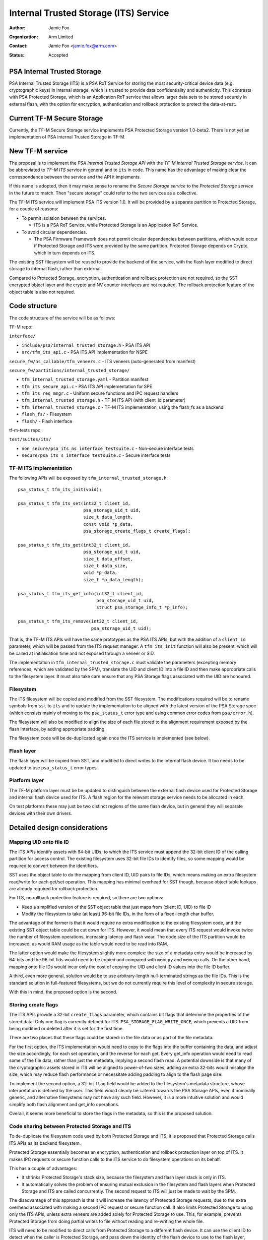 ======================================
Internal Trusted Storage (ITS) Service
======================================

:Author: Jamie Fox
:Organization: Arm Limited
:Contact: Jamie Fox <jamie.fox@arm.com>
:Status: Accepted

PSA Internal Trusted Storage
============================
PSA Internal Trusted Storage (ITS) is a PSA RoT Service for storing the most
security-critical device data (e.g. cryptographic keys) in internal storage,
which is trusted to provide data confidentiality and authenticity. This
contrasts with PSA Protected Storage, which is an Application RoT service that
allows larger data sets to be stored securely in external flash, with the option
for encryption, authentication and rollback protection to protect the
data-at-rest.

Current TF-M Secure Storage
===========================
Currently, the TF-M Secure Storage service implements PSA Protected Storage
version 1.0-beta2. There is not yet an implementation of PSA Internal Trusted
Storage in TF-M.

New TF-M service
================
The proposal is to implement the *PSA Internal Trusted Storage API* with the
*TF-M Internal Trusted Storage service*. It can be abbreviated to *TF-M ITS
service* in general and to ``its`` in code. This name has the advantage of
making clear the correspondence between the service and the API it implements.

If this name is adopted, then it may make sense to rename the *Secure Storage
service* to the *Protected Storage service* in the future to match. Then "secure
storage" could refer to the two services as a collective.

The TF-M ITS service will implement PSA ITS version 1.0. It will be provided by
a separate partition to Protected Storage, for a couple of reasons:

- To permit isolation between the services.

  - ITS is a PSA RoT Service, while Protected Storage is an Application RoT
    Service.

- To avoid circular dependencies.

  - The PSA Firmware Framework does not permit circular dependencies between
    partitions, which would occur if Protected Storage and ITS were provided by
    the same partition. Protected Storage depends on Crypto, which in turn
    depends on ITS.

The existing SST filesystem will be reused to provide the backend of the
service, with the flash layer modified to direct storage to internal flash,
rather than external.

Compared to Protected Storage, encryption, authentication and rollback
protection are not required, so the SST encrypted object layer and the crypto
and NV counter interfaces are not required. The rollback protection feature of
the object table is also not required.

Code structure
==============
The code structure of the service will be as follows:

TF-M repo:

``interface/``

- ``include/psa/internal_trusted_storage.h`` - PSA ITS API
- ``src/tfm_its_api.c`` - PSA ITS API implementation for NSPE

``secure_fw/ns_callable/tfm_veneers.c`` - ITS veneers (auto-generated from
manifest)

``secure_fw/partitions/internal_trusted_storage/``

- ``tfm_internal_trusted_storage.yaml`` - Partition manifest
- ``tfm_its_secure_api.c`` - PSA ITS API implementation for SPE
- ``tfm_its_req_mngr.c`` - Uniform secure functions and IPC request handlers
- ``tfm_internal_trusted_storage.h`` - TF-M ITS API (with client_id parameter)
- ``tfm_internal_trusted_storage.c`` - TF-M ITS implementation, using the
  flash_fs as a backend
- ``flash_fs/`` - Filesystem
- ``flash/`` - Flash interface

tf-m-tests repo:

``test/suites/its/``

- ``non_secure/psa_its_ns_interface_testsuite.c`` - Non-secure interface tests
- ``secure/psa_its_s_interface_testsuite.c`` - Secure interface tests

TF-M ITS implementation
-----------------------
The following APIs will be exposed by ``tfm_internal_trusted_storage.h``::

    psa_status_t tfm_its_init(void);

    psa_status_t tfm_its_set(int32_t client_id,
                             psa_storage_uid_t uid,
                             size_t data_length,
                             const void *p_data,
                             psa_storage_create_flags_t create_flags);

    psa_status_t tfm_its_get(int32_t client_id,
                             psa_storage_uid_t uid,
                             size_t data_offset,
                             size_t data_size,
                             void *p_data,
                             size_t *p_data_length);

    psa_status_t tfm_its_get_info(int32_t client_id,
                                  psa_storage_uid_t uid,
                                  struct psa_storage_info_t *p_info);

    psa_status_t tfm_its_remove(int32_t client_id,
                                psa_storage_uid_t uid);

That is, the TF-M ITS APIs will have the same prototypes as the PSA ITS APIs,
but with the addition of a ``client_id`` parameter, which will be passed from
the ITS request manager. A ``tfm_its_init`` function will also be present, which
will be called at initialisation time and not exposed through a veneer or SID.

The implementation in ``tfm_internal_trusted_storage.c`` must validate the
parameters (excepting memory references, which are validated by the SPM),
translate the UID and client ID into a file ID and then make appropriate calls
to the filesystem layer. It must also take care ensure that any PSA Storage
flags associated with the UID are honoured.

Filesystem
----------
The ITS filesystem will be copied and modified from the SST filesystem. The
modifications required will be to rename symbols from ``sst`` to ``its`` and to
update the implementation to be aligned with the latest version of the PSA
Storage spec (which consists mainly of moving to the ``psa_status_t`` error type
and using common error codes from ``psa/error.h``).

The filesystem will also be modified to align the size of each file stored to
the alignment requirement exposed by the flash interface, by adding appropriate
padding.

The filesystem code will be de-duplicated again once the ITS service is
implemented (see below).

Flash layer
-----------
The flash layer will be copied from SST, and modified to direct writes to the
internal flash device. It too needs to be updated to use ``psa_status_t`` error
types.

Platform layer
--------------
The TF-M platform layer must be be updated to distinguish between the external
flash device used for Protected Storage and internal flash device used for ITS.
A flash region for the relevant storage service needs to be allocated in each.

On test platforms these may just be two distinct regions of the same flash
device, but in general they will separate devices with their own drivers.

Detailed design considerations
==============================

Mapping UID onto file ID
------------------------
The ITS APIs identify assets with 64-bit UIDs, to which the ITS service must
append the 32-bit client ID of the calling partition for access control. The
existing filesystem uses 32-bit file IDs to identify files, so some mapping
would be required to convert between the identifiers.

SST uses the object table to do the mapping from client ID, UID pairs to file
IDs, which means making an extra filesystem read/write for each get/set
operation. This mapping has minimal overhead for SST though, because object
table lookups are already required for rollback protection.

For ITS, no rollback protection feature is required, so there are two options:

- Keep a simplified version of the SST object table that just maps from
  (client ID, UID) to file ID

- Modify the filesystem to take (at least) 96-bit file IDs, in the form of a
  fixed-length char buffer.

The advantage of the former is that it would require no extra modification to
the existing filesystem code, and the existing SST object table could be cut
down for ITS. However, it would mean that every ITS request would invoke twice
the number of filesystem operations, increasing latency and flash wear. The code
size of the ITS partition would be increased, as would RAM usage as the table
would need to be read into RAM.

The latter option would make the filesystem slightly more complex: the size of a
metadata entry would be increased by 64-bits and the 96-bit fids would need to
be copied and compared with ``memcpy`` and ``memcmp`` calls. On the other hand,
mapping onto file IDs would incur only the cost of copying the UID and client ID
values into the file ID buffer.

A third, even more general, solution would be to use arbitrary-length
null-terminated strings as the file IDs. This is the standard solution in
full-featured filesystems, but we do not currently require this level of
complexity in secure storage.

With this in mind, the proposed option is the second.

Storing create flags
--------------------
The ITS APIs provide a 32-bit ``create_flags`` parameter, which contains bit
flags that determine the properties of the stored data. Only one flag is
currently defined for ITS: ``PSA_STORAGE_FLAG_WRITE_ONCE``, which prevents a UID
from being modified or deleted after it is set for the first time.

There are two places that these flags could be stored: in the file data or as
part of the file metadata.

For the first option, the ITS implementation would need to copy to the flags
into the buffer containing the data, and adjust the size accordingly, for each
set operation, and the reverse for each get. Every get_info operation would need
to read some of the file data, rather than just the metadata, implying a second
flash read. A potential downside is that many of the cryptographic assets stored
in ITS will be aligned to power-of-two sizes; adding an extra 32-bits would
misalign the size, which may reduce flash performance or necessitate adding
padding to align to the flash page size.

To implement the second option, a 32-bit ``flag`` field would be added to the
filesystem's metadata structure, whose interpretation is defined by the user.
This field would clearly be catered towards the PSA Storage APIs, even if
nominally generic, and alternative filesystems may not have any such field.
However, it is a more intuitive solution and would simplify both flash alignment
and get_info operations.

Overall, it seems more beneficial to store the flags in the metadata, so this is
the proposed solution.

Code sharing between Protected Storage and ITS
----------------------------------------------
To de-duplicate the filesystem code used by both Protected Storage and ITS, it
is proposed that Protected Storage calls ITS APIs as its backend filesystem.

Protected Storage essentially becomes an encryption, authentication and rollback
protection layer on top of ITS. It makes IPC requests or secure function calls
to the ITS service to do filesystem operations on its behalf.

This has a couple of advantages:

- It shrinks Protected Storage's stack size, because the filesystem and flash
  layer stack is only in ITS.

- It automatically solves the problem of ensuring mutual exclusion in the
  filesystem and flash layers when Protected Storage and ITS are called
  concurrently. The second request to ITS will just be made to wait by the SPM.

The disadvantage of this approach is that it will increase the latency of
Protected Storage requests, due to the extra overhead associated with making a
second IPC request or secure function call. It also limits Protected Storage to
using only the ITS APIs, unless extra veneers are added solely for Protected
Storage to use. This, for example, prevents Protected Storage from doing partial
writes to file without reading and re-writing the whole file.

ITS will need to be modified to direct calls from Protected Storage to a
different flash device. It can use the client ID to detect when the caller is
Protected Storage, and pass down the identity of the flash device to use to the
flash layer, which then calls the appropriate driver.

An open question is what to do if Protected Storage itself wants to store
something in internal storage in the future (e.g. rollback counters, hash
tree/table or top hash). A couple of possible solutions would be:

- Divide up the UIDs, so certain UIDs from Protected Storage refer to assets in
  internal storage, and others to ones in external storage.

- Use the ``type`` field of ``psa_call`` in IPC model and extra veneers in
  library model to distinguish between internal and external storage requests.

The other option for code sharing would be for Protected Storage and ITS to
directly share filesystem code, which would be placed in a shared code region.
With this approach, mutual exclusion to the flash device would need to be
implemented separately, as would some way of isolating static memory belonging
to each partition but not the code. Because of these complications, this option
has not been considered further at this time.

--------------

*Copyright (c) 2019, Arm Limited. All rights reserved.*
